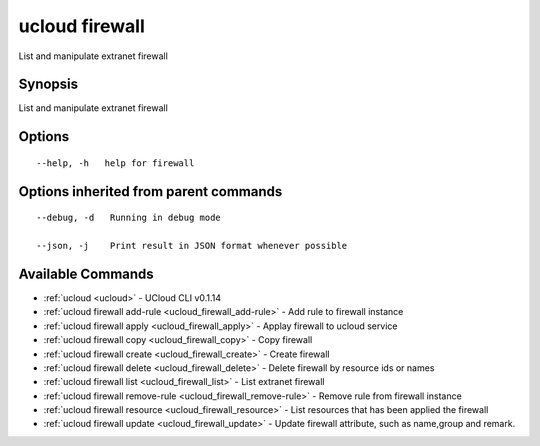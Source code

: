 .. _ucloud_firewall:

ucloud firewall
---------------

List and manipulate extranet firewall

Synopsis
~~~~~~~~


List and manipulate extranet firewall

Options
~~~~~~~

::

  --help, -h   help for firewall 


Options inherited from parent commands
~~~~~~~~~~~~~~~~~~~~~~~~~~~~~~~~~~~~~~

::

  --debug, -d   Running in debug mode 

  --json, -j    Print result in JSON format whenever possible 


Available Commands
~~~~~~~~

* :ref:`ucloud <ucloud>` 	 - UCloud CLI v0.1.14
* :ref:`ucloud firewall add-rule <ucloud_firewall_add-rule>` 	 - Add rule to firewall instance
* :ref:`ucloud firewall apply <ucloud_firewall_apply>` 	 - Applay firewall to ucloud service
* :ref:`ucloud firewall copy <ucloud_firewall_copy>` 	 - Copy firewall
* :ref:`ucloud firewall create <ucloud_firewall_create>` 	 - Create firewall
* :ref:`ucloud firewall delete <ucloud_firewall_delete>` 	 - Delete firewall by resource ids or names
* :ref:`ucloud firewall list <ucloud_firewall_list>` 	 - List extranet firewall
* :ref:`ucloud firewall remove-rule <ucloud_firewall_remove-rule>` 	 - Remove rule from firewall instance
* :ref:`ucloud firewall resource <ucloud_firewall_resource>` 	 - List resources that has been applied the firewall
* :ref:`ucloud firewall update <ucloud_firewall_update>` 	 - Update firewall attribute, such as name,group and remark.

